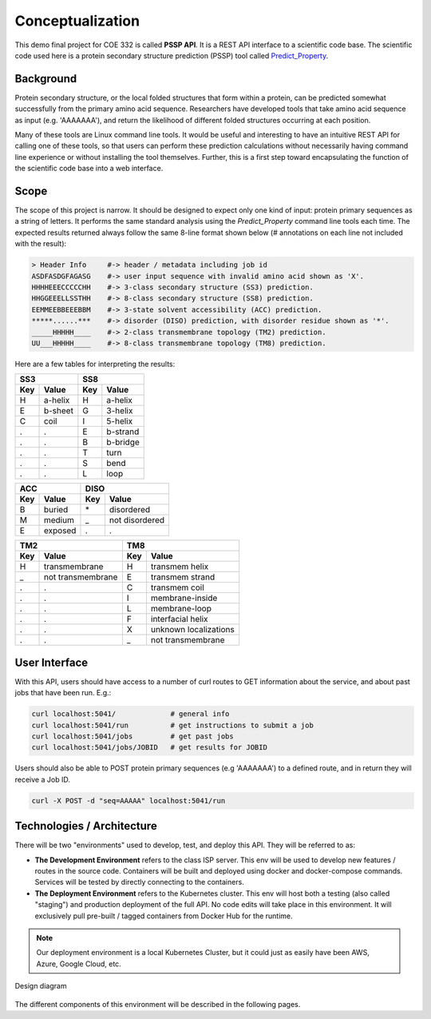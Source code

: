 Conceptualization
=================

This demo final project for COE 332 is called **PSSP API**. It is a REST API
interface to a scientific code base. The scientific code used here is a protein
secondary structure prediction (PSSP) tool called
`Predict_Property <https://github.com/realbigws/Predict_Property>`_.


Background
----------

Protein secondary structure, or the local folded structures that form within a
protein, can be predicted somewhat successfully from the primary amino acid
sequence. Researchers have developed tools that take amino acid sequence as input
(e.g. 'AAAAAAA'), and return the likelihood of different folded structures
occurring at each position.

Many of these tools are Linux command line tools. It would be useful and
interesting to have an intuitive REST API for calling one of these tools, so that
users can perform these prediction calculations without necessarily having command
line experience or without installing the tool themselves. Further, this is a
first step toward encapsulating the function of the scientific code base into a
web interface.


Scope
-----

The scope of this project is narrow. It should be designed to expect only one kind
of input: protein primary sequences as a string of letters. It performs the same
standard analysis using the *Predict_Property* command line tools each time. The
expected results returned always follow the same 8-line format shown below
(# annotations on each line not included with the result):

.. code-block:: text

    > Header Info     #-> header / metadata including job id
    ASDFASDGFAGASG    #-> user input sequence with invalid amino acid shown as 'X'.
    HHHHEEECCCCCHH    #-> 3-class secondary structure (SS3) prediction.
    HHGGEEELLSSTHH    #-> 8-class secondary structure (SS8) prediction.
    EEMMEEBBEEEBBM    #-> 3-state solvent accessibility (ACC) prediction.
    *****......***    #-> disorder (DISO) prediction, with disorder residue shown as '*'.
    _____HHHHH____    #-> 2-class transmembrane topology (TM2) prediction.
    UU___HHHHH____    #-> 8-class transmembrane topology (TM8) prediction.

Here are a few tables for interpreting the results:

=====  ========  =====  =========
 SS3              SS8
---------------  ----------------
 Key    Value     Key    Value
=====  ========  =====  =========
 H      a-helix   H      a-helix
 E      b-sheet   G      3-helix
 C      coil      I      5-helix
 .      .         E      b-strand
 .      .         B      b-bridge
 .      .         T      turn
 .      .         S      bend
 .      .         L      loop
=====  ========  =====  =========

=====  =========  =====  ===================
 ACC               DISO
----------------  --------------------------
 Key    Value      Key    Value
=====  =========  =====  ===================
 B      buried     \*     disordered
 M      medium     _      not disordered
 E      exposed    .      .
=====  =========  =====  ===================

=====  ==================  =====  ===================
 TM2                        TM8
-------------------------  --------------------------
 Key    Value               Key    Value
=====  ==================  =====  ===================
 H      transmembrane       H      transmem helix
 _      not transmembrane   E      transmem strand
 .      .                   C      transmem coil
 .      .                   I      membrane-inside
 .      .                   L      membrane-loop
 .      .                   F      interfacial helix
 .      .                   X      unknown localizations
 .      .                   _      not transmembrane
=====  ==================  =====  ===================



User Interface
--------------

With this API, users should have access to a number of curl routes to GET
information about the service, and about past jobs that have been run. E.g.:

.. code-block:: text

    curl localhost:5041/             # general info
    curl localhost:5041/run          # get instructions to submit a job
    curl localhost:5041/jobs         # get past jobs
    curl localhost:5041/jobs/JOBID   # get results for JOBID


Users should also be able to POST protein primary sequences (e.g 'AAAAAAA') to a
defined route, and in return they will receive a Job ID.

.. code-block:: text

    curl -X POST -d "seq=AAAAA" localhost:5041/run



Technologies / Architecture
---------------------------

There will be two "environments" used to develop, test, and deploy this API. They
will be referred to as:

* **The Development Environment** refers to the class ISP server. This env will
  be used to develop new features / routes in the source code. Containers
  will be built and deployed using docker and docker-compose commands. Services
  will be tested by directly connecting to the containers.

* **The Deployment Environment** refers to the Kubernetes cluster. This env will
  host both a testing (also called "staging") and production deployment of the
  full API. No code edits will take place in this environment. It will exclusively
  pull pre-built / tagged containers from Docker Hub for the runtime.

.. note::

   Our deployment environment is a local Kubernetes Cluster, but it could just as
   easily have been AWS, Azure, Google Cloud, etc.


.. figure:: images/architecture.png
    :width: 600px
    :align: center

    Design diagram

The different components of this environment will be described in the following
pages.
